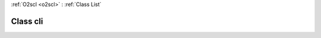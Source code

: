:ref:`O2scl <o2scl>` : :ref:`Class List`

.. _cli:

Class cli
=========

.. doxygenclass:: o2scl::cli
